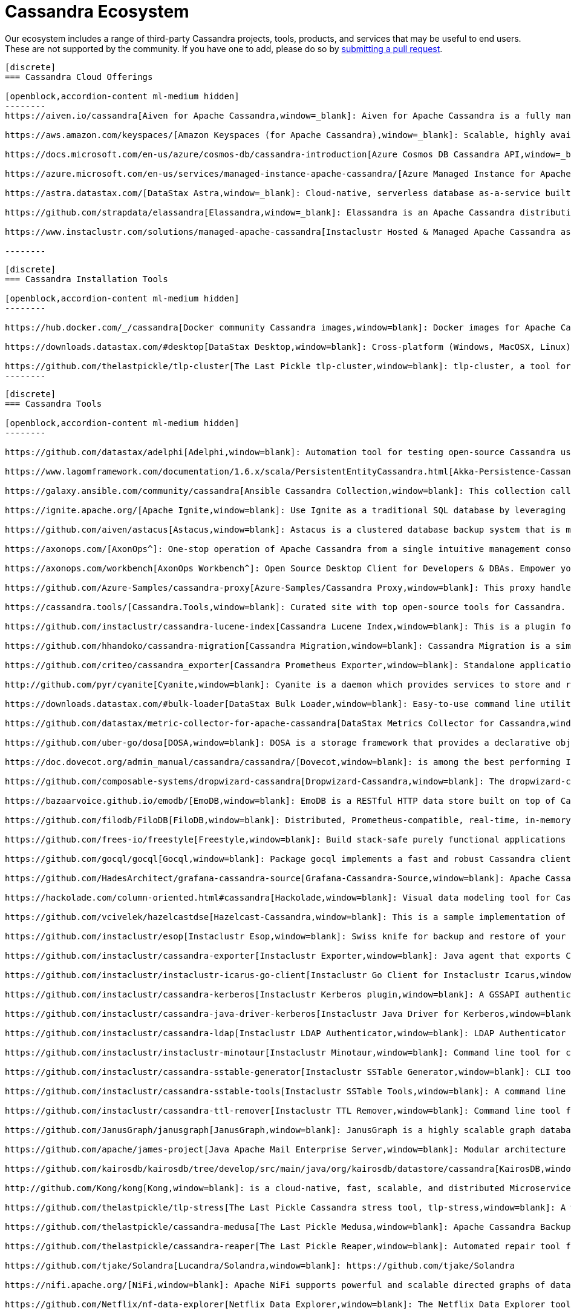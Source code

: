 = Cassandra Ecosystem
:page-layout: basic
:page-role: tiles
:!sectids:


Our ecosystem includes a range of third-party Cassandra projects, tools, products, and services that may be useful to end users. These are not supported by the community. If you have one to add, please do so by https://github.com/apache/cassandra-website/blob/trunk/README.md[submitting a pull request,window=blank].

// start accordion
[openblock,cassandra-cloud]
------
[discrete]
=== Cassandra Cloud Offerings

[openblock,accordion-content ml-medium hidden]
--------
https://aiven.io/cassandra[Aiven for Apache Cassandra,window=_blank]: Aiven for Apache Cassandra is a fully managed NoSQL database, deployable in the cloud of your choice. Snap it into your existing workflows with the click of a button, automate away the mundane tasks, and focus on building your core apps. Now running Cassandra 4.0.

https://aws.amazon.com/keyspaces/[Amazon Keyspaces (for Apache Cassandra),window=_blank]: Scalable, highly available, and managed Apache Cassandra–compatible database service.

https://docs.microsoft.com/en-us/azure/cosmos-db/cassandra-introduction[Azure Cosmos DB Cassandra API,window=_blank]: Enables you to interact with data stored in https://docs.microsoft.com/en-us/azure/cosmos-db/introduction[Azure Cosmos DB,window=_blank] using the Cassandra Query Language (CQL) , Cassandra-based tools (like cqlsh) and Cassandra client drivers that you're already familiar with.

https://azure.microsoft.com/en-us/services/managed-instance-apache-cassandra/[Azure Managed Instance for Apache Cassandra,window=_blank]: Azure Managed Instance for Apache Cassandra is a service offering moderate management, elasticity, and instance-based pricing for Cassandra data. Go beyond traditional lift and shift by expanding your Cassandra workloads to the cloud and keep control over what matters to you.

https://astra.datastax.com/[DataStax Astra,window=_blank]: Cloud-native, serverless database as-a-service built on Apache Cassandra™, complete with a free-tier and CQL, REST, schemaless JSON Document and GraphQL APIs in addition to language drivers for faster development. It also features an improved secondary index implementation called storage attached indexing (SAI) where you can search/filter on non-primary key columns. Astra is available on AWS, Azure and Google Cloud.

https://github.com/strapdata/elassandra[Elassandra,window=_blank]: Elassandra is an Apache Cassandra distribution including an Elasticsearch search engine. Elassandra is a multi-master multi-cloud database and search engine with support for replicating across multiple datacenters in active/active mode.

https://www.instaclustr.com/solutions/managed-apache-cassandra[Instaclustr Hosted & Managed Apache Cassandra as a Service,window=_blank]: Instaclustr provides a fully managed and SOC 2 certified hosted & managed service for Apache Cassandra® on AWS, Azure, GCP and IBM Cloud.

--------
------
// end accordion

// start accordion
[openblock,cassandra-cloud]
------
[discrete]
=== Cassandra Installation Tools

[openblock,accordion-content ml-medium hidden]
--------

https://hub.docker.com/_/cassandra[Docker community Cassandra images,window=blank]: Docker images for Apache Cassandra maintained by the Docker community

https://downloads.datastax.com/#desktop[DataStax Desktop,window=blank]: Cross-platform (Windows, MacOSX, Linux) application that allows developers to quickly explore Apache Cassandra™ with a few clicks on their laptop, complete with tutorials and walkthroughs.

https://github.com/thelastpickle/tlp-cluster[The Last Pickle tlp-cluster,window=blank]: tlp-cluster, a tool for launching Cassandra clusters in AWS (DataStax)
--------
------
// end accordion

// start accordion
[openblock,cassandra-cloud]
------
[discrete]
=== Cassandra Tools

[openblock,accordion-content ml-medium hidden]
--------

https://github.com/datastax/adelphi[Adelphi,window=blank]: Automation tool for testing open-source Cassandra using cassandra-diff, nosqlbench, and fqltool.

https://www.lagomframework.com/documentation/1.6.x/scala/PersistentEntityCassandra.html[Akka-Persistence-Cassandra,window=blank] : https://github.com/lagom/lagom[Lagom,window=_blank] focuses on ensuring that your application realizes the full potential of the Reactive Manifesto while delivering a high productivity development environment, and seamless production deployment experience.

https://galaxy.ansible.com/community/cassandra[Ansible Cassandra Collection,window=blank]: This collection called cassandra aims at providing all Ansible modules allowing to interact with Apache Cassandra. https://github.com/ansible-collections/community.cassandra[Link to GitHub repo,window=blank].

https://ignite.apache.org/[Apache Ignite,window=blank]: Use Ignite as a traditional SQL database by leveraging JDBC drivers, ODBC drivers, or the native SQL APIs that are available for Java, C#, C++, Python, and more.

https://github.com/aiven/astacus[Astacus,window=blank]: Astacus is a clustered database backup system that is meant to work with multiple open-source cluster databases, such as M3 and Apache Cassandra.

https://axonops.com/[AxonOps^]: One-stop operation of Apache Cassandra from a single intuitive management console, enabling Site Reliability Engineers to observe, maintain, and protect their clusters.

https://axonops.com/workbench[AxonOps Workbench^]: Open Source Desktop Client for Developers & DBAs. Empower your developers and DBAs with a cutting-edge desktop application made for Cassandra. Features include running local cassandra clusters, seamless querying, advanced tracing, modelling and collaboration.

https://github.com/Azure-Samples/cassandra-proxy[Azure-Samples/Cassandra Proxy,window=blank]: This proxy handles client connections and forwards them to two Cassandra clusters simultaneously.

https://cassandra.tools/[Cassandra.Tools,window=blank]: Curated site with top open-source tools for Cassandra.

https://github.com/instaclustr/cassandra-lucene-index[Cassandra Lucene Index,window=blank]: This is a plugin for Apache Cassandra that extends its index functionality to provide near real time search such as ElasticSearch or Solr, including full text search capabilities and free multivariable, geospatial and bitemporal search

https://github.com/hhandoko/cassandra-migration[Cassandra Migration,window=blank]: Cassandra Migration is a simple and lightweight Apache Cassandra database schema migration tool.

https://github.com/criteo/cassandra_exporter[Cassandra Prometheus Exporter,window=blank]: Standalone application which exports Cassandra metrics through a prometheus friendly endpoint

http://github.com/pyr/cyanite[Cyanite,window=blank]: Cyanite is a daemon which provides services to store and retrieve timeseries data.

https://downloads.datastax.com/#bulk-loader[DataStax Bulk Loader,window=blank]: Easy-to-use command line utility for loading and unloading JSON or CSV files to/from the database, counting rows in tables and identifying large partitions.

https://github.com/datastax/metric-collector-for-apache-cassandra[DataStax Metrics Collector for Cassandra,window=blank]: Based on Collectd, aggregates OS and Cassandra metrics along with diagnostic events to facilitate problem resolution and remediation

https://github.com/uber-go/dosa[DOSA,window=blank]: DOSA is a storage framework that provides a declarative object storage abstraction for applications in Golang and (soon) Java.

https://doc.dovecot.org/admin_manual/cassandra/cassandra/[Dovecot,window=blank]: is among the best performing IMAP servers while still supporting the standard mbox and Maildir formats.

https://github.com/composable-systems/dropwizard-cassandra[Dropwizard-Cassandra,window=blank]: The dropwizard-cassandra library provides useful functionality for Dropwizard apps that communicate with Cassandra clusters.

https://bazaarvoice.github.io/emodb/[EmoDB,window=blank]: EmoDB is a RESTful HTTP data store built on top of Cassandra that stores schemaless JSON objects and offers a databus that allows subscribers to watch for changes to those events. It's designed to span multiple data centers and features massive non-blocking writes and no synchronous cross data center communication.

https://github.com/filodb/FiloDB[FiloDB,window=blank]: Distributed, Prometheus-compatible, real-time, in-memory, massively scalable, multi-schema time series/event/operational database.

https://github.com/frees-io/freestyle[Freestyle,window=blank]: Build stack-safe purely functional applications and libraries that support parallel and sequential computations where declaration is decoupled from interpretation.

https://github.com/gocql/gocql[Gocql,window=blank]: Package gocql implements a fast and robust Cassandra client for the Go programming language.

https://github.com/HadesArchitect/grafana-cassandra-source[Grafana-Cassandra-Source,window=blank]: Apache Cassandra Datasource for Grafana. This datasource is to visualise time-series data stored in Cassandra/DSE

https://hackolade.com/column-oriented.html#cassandra[Hackolade,window=blank]: Visual data modeling tool for Cassandra

https://github.com/vcivelek/hazelcastdse[Hazelcast-Cassandra,window=blank]: This is a sample implementation of Hazelcast MapStore with DSE Cassandra using DSE Object Mapper.

https://github.com/instaclustr/esop[Instaclustr Esop,window=blank]: Swiss knife for backup and restore of your node to GCP, Azure, S3, Ceph etc. Supports backup and restoration of commit logs too. Esop is embedded https://github.com/instaclustr/icarus[in Instaclustr,window=blank] Icarus sidecar so you may backup and restore your cluster remotely and on-the-fly without any disruption.

https://github.com/instaclustr/cassandra-exporter[Instaclustr Exporter,window=blank]: Java agent that exports Cassandra metrics to Prometheus.

https://github.com/instaclustr/instaclustr-icarus-go-client[Instaclustr Go Client for Instaclustr Icarus,window=blank]: Go client for Instaclustr Icarus sidecar.

https://github.com/instaclustr/cassandra-kerberos[Instaclustr Kerberos plugin,window=blank]: A GSSAPI authentication provider for Apache Cassandra.

https://github.com/instaclustr/cassandra-java-driver-kerberos[Instaclustr Java Driver for Kerberos,window=blank]: A GSSAPI authentication provider for the Cassandra Java driver.

https://github.com/instaclustr/cassandra-ldap[Instaclustr LDAP Authenticator,window=blank]: LDAP Authenticator for Apache Cassandra.

https://github.com/instaclustr/instaclustr-minotaur[Instaclustr Minotaur,window=blank]: Command line tool for consistent rebuilding of a Cassandra cluster.

https://github.com/instaclustr/cassandra-sstable-generator[Instaclustr SSTable Generator,window=blank]: CLI tool for programmatic generation of Cassandra SSTables.

https://github.com/instaclustr/cassandra-sstable-tools[Instaclustr SSTable Tools,window=blank]: A command line tool that helps admins get summaries, metadata, partition info, and cell info for SSTables.

https://github.com/instaclustr/cassandra-ttl-remover[Instaclustr TTL Remover,window=blank]: Command line tool for rewriting SSTables to remove TTLs.

https://github.com/JanusGraph/janusgraph[JanusGraph,window=blank]: JanusGraph is a highly scalable graph database optimized for storing and querying large graphs with billions of vertices and edges distributed across a multi-machine cluster.

https://github.com/apache/james-project[Java Apache Mail Enterprise Server,window=blank]: Modular architecture based on a rich set of modern and efficient components which provides at the end complete, stable, secure and extendable Mail Servers running on the JVM.

https://github.com/kairosdb/kairosdb/tree/develop/src/main/java/org/kairosdb/datastore/cassandra[KairosDB,window=blank]: KairosDB is a fast distributed scalable time series database written on top of Cassandra.

http://github.com/Kong/kong[Kong,window=blank]: is a cloud-native, fast, scalable, and distributed Microservice Abstraction Layer.

https://github.com/thelastpickle/tlp-stress[The Last Pickle Cassandra stress tool, tlp-stress,window=blank]: A workload-centric stress tool for Apache Cassandra. Designed for simplicity, no math degree required. (DataStax)

https://github.com/thelastpickle/cassandra-medusa[The Last Pickle Medusa,window=blank]: Apache Cassandra Backup and Restore Tool (DataStax)

https://github.com/thelastpickle/cassandra-reaper[The Last Pickle Reaper,window=blank]: Automated repair tool for Apache Cassandra (DataStax)

https://github.com/tjake/Solandra[Lucandra/Solandra,window=blank]: https://github.com/tjake/Solandra

https://nifi.apache.org/[NiFi,window=blank]: Apache NiFi supports powerful and scalable directed graphs of data routing, transformation, and system mediation logic.

https://github.com/Netflix/nf-data-explorer[Netflix Data Explorer,window=blank]: The Netflix Data Explorer tool allows users to explore data stored in several popular datastores.

https://github.com/nosqlbench/nosqlbench[NoSQLBench,window=blank]: Pluggable benchmarking suite for Cassandra and other distributed systems

https://github.com/OpenNMS/opennms[OpenNMS,window=blank]: OpenNMS is the world's first enterprise grade network management application platform developed under the open source model.

https://outworkers.github.io/phantom/comparison.html[Phantom,window=blank]: The underlying engine of all other drivers. Phantom, Quill, and the Spark connector all use it underneath the hood to connect and execute queries.

https://github.com/PHPSocialNetwork/phpfastcache[PhpFastCach,window=blank]: Simple Yet Powerful PHP Caching Class: One class for many backend cache. You don't need to rewrite your code many times again.

https://github.com/getquill/quill[Quill,window=blank]: Quill provides a Quoted Domain Specific Language (QDSL) to express queries in Scala and execute them in a target language.

https://github.com/MachineAcuity/rebar[Rebar,window=blank]: Multi-tenant SaaS boilerplate + examples for universal web application with React, Material-UI, Relay, GraphQL, JWT, Node.js, C* DB - Cassandra/Elassandra/Scylla.

https://github.com/rickbergfalk/sqlpad[SQLPad,window=blank]: A web app for writing and running SQL queries and visualizing the results.

https://stargate.io/[Stargate,window=blank]: Open source data API gateway providing REST/JSON Document API, plus CQL over gRPC, GraphQL and REST APIs. Stargate also improves Cassandra cluster and app scalability with microservice architecture. Storage, plus query coordination and API Services, are independently deployable and scalable for both APIs and native binary driver connections.

https://github.com/Stratio/cassandra-lucene-index[Stratio,window=blank]: Stratio’s Cassandra Lucene Index is a plugin for Apache Cassandra that extends its index functionality to provide near real time search such as ElasticSearch or Solr, including full text search capabilities and free multivariable, geospatial and bitemporal search.

https://strongbox.github.io/[Strongbox,window=blank]: Strongbox is an OpenSource artifact repository manager written in Java.

https://github.com/temporalio/temporal[Temporal,window=blank]: Temporal is a microservice orchestration platform which enables developers to build scalable applications without sacrificing productivity or reliability.

https://github.com/trellis-ldp/trellis[Trellis LDP,window=blank]: Trellis is an enterprise-ready linked data server built on existing Web standards that is modular, extensible and fast.

https://github.com/intuit/wasabi[Wasabi,window=blank]: Wasabi A/B Testing Service is a real-time, enterprise-grade, 100% API driven project.

https://github.com/wikimedia/restbase[Wikimedia RestBase,window=blank]: RESTBase was built to provide a low-latency & high-throughput API for Wikipedia / Wikimedia content.

https://github.com/apache/zeppelin[Zeppelin,window=blank]: Zeppelin is a web-based notebook that enables interactive data analytics.

--------
------
// end accordion

// start accordion
[openblock,cassandra-cloud]
------
[discrete]
=== Cassandra Kubernetes Operators

[openblock,accordion-content ml-medium hidden]
--------

https://github.com/mesosphere/kudo-cassandra-operator[D2iQ Cassandra Kudo Operator,window=blank]: The KUDO Cassandra Operator makes it easy to deploy and manage Apache Cassandra on Kubernetes.

https://github.com/datastax/cass-operator[DataStax cass-operator,window=blank]: The DataStax Kubernetes Operator for Apache Cassandra

https://github.com/instaclustr/cassandra-operator[Instaclustr cassandra-operator,window=blank]: The Cassandra operator manages Cassandra clusters deployed to Kubernetes and automates tasks related to operating a Cassandra cluster.

https://k8ssandra.io/[K8ssandra,window=blank]: K8ssandra provides a production-ready platform for running Apache Cassandra on Kubernetes, including automation for operational tasks such as installation via helm, repairs, backups, and monitoring. K8ssandra includes the https://github.com/datastax/cass-operator[DataStax cass-operator,window=blank].

https://orange-opensource.github.io/casskop/[Orange CassKop,window=blank]: The Orange Cassandra operator is a Kubernetes operator to automate provisioning, management, autoscaling and operations of Apache Cassandra clusters deployed to K8s.

https://github.com/rook/rook[Rook,window=blank]: Rook is an open source cloud-native storage orchestrator for Kubernetes, providing the platform, framework, and support for a diverse set of storage solutions to natively integrate with cloud-native environments.

https://github.com/sky-uk/cassandra-operator[Sky Cassandra Operator,window=blank]: The Sky Cassandra Operator is a Kubernetes operator that manages Cassandra clusters inside Kubernetes.

--------
------
// end accordion

// start accordion
[openblock,cassandra-cloud]
------
[discrete]
=== Cassandra Management Sidecars

[openblock,accordion-content ml-medium hidden]
--------

https://github.com/apache/cassandra-sidecar[Apache Cassandra cassandra-sidecar,window=blank]: Sidecar for the highly scalable Apache Cassandra database, built as part of the Apache Cassandra project.

https://github.com/datastax/management-api-for-apache-cassandra[DataStax Management API for Apache Cassandra,window=blank]: RESTful / Secure Management Sidecar for Apache Cassandra

https://github.com/datastax/spring-boot[DataStax Spring Boot,window=blank]: Spring Boot extension

https://github.com/instaclustr/icarus[Instaclustr Icarus,window=blank]: Icarus is meant to be run alongside of Cassandra, talking to Cassandra via JMX. Instaclustr Esop is embedded in Icarus for on-the-fly cluster backup and restore using various cloud storage providers as a source or destination. Icarus is used primarily as a backup and restore tool, and is containerized in https://github.com/instaclustr/cassandra-operator[Instaclustr cassandra-operator,window=blank] and https://orange-opensource.github.io/casskop/[Orange CassKop,window=blank].



--------
------
// end accordion

// start accordion
[openblock,cassandra-cloud]
------
[discrete]
=== Developer Frameworks

[openblock,accordion-content ml-medium hidden]
--------

https://camel.apache.org/components/latest/cql-component.html[Apache Camel,window=blank]: Camel is an Open Source integration framework that empowers you to quickly and easily integrate various systems consuming or producing data.

http://r4fek.github.io/django-cassandra-engine/[Django Cassandra Engine,window=blank]: Cassandra backend for Django Framework that allows you to use Cqlengine directly in your project.

https://express-cassandra.readthedocs.io/en/stable/[Express Cassandra,window=blank]: Express-Cassandra is a Cassandra ORM/ODM/OGM for NodeJS with Elassandra & JanusGraph Support.

https://github.com/uber/marmaray/blob/master/marmaray/src/main/java/com/uber/marmaray/common/converters/data/CassandraSinkDataConverter.java[Marmaray,window=blank]: Marmaray is a generic Hadoop data ingestion and dispersal framework and library. It is a plug-in based framework built on top of the Hadoop ecosystem where support can be added to ingest data from any source and disperse to any sink leveraging the power of Apache Spark.

https://github.com/micronaut-projects/micronaut-cassandra[Micronaut-Cassandra,window=blank]: Adds support for the DataStax Cassandra Driver to a Micronaut application.

https://quarkus.io/guides/cassandra[Quarkus extension for Apache Cassandra,window=blank]: An Apache Cassandra(R) extension for Quarkus. Quarkus is A Kubernetes Native Java stack tailored for OpenJDK HotSpot and GraalVM, crafted from the best of breed Java libraries and standards.

https://spring.io/projects/spring-data-cassandra[Spring Data Cassandra,window=blank]: With the power to stay at a high level with annotated POJOs, or at a low level with high performance data ingestion capabilities, the Spring Data for Apache Cassandra templates are sure to meet every application need

https://github.com/tschellenbach/Stream-Framework[Stream Framework,window=blank]: Stream Framework is a Python library which allows you to build activity streams & newsfeeds using Cassandra and/or Redis.

https://www.testcontainers.org/modules/databases/cassandra/[TestContainers,window=blank]: Testcontainers is a Java library that supports JUnit tests, providing lightweight, throwaway instances of common databases, Selenium web browsers, or anything else that can run in a Docker container.


--------
------
// end accordion

// start accordion
[openblock,cassandra-cloud]
------
[discrete]
=== Cassandra Connectors

[openblock,accordion-content ml-medium hidden]
--------

[discrete]
==== Apache Drill

https://drill.apache.org/docs/cassandra-storage-plugin/[Cassandra Storage Plugin,window=blank]: Drill’s Cassandra storage plugin allows you to execute SQL queries against Cassandra tables.

[discrete]
==== Apache Flink

https://ci.apache.org/projects/flink/flink-docs-stable/dev/connectors/cassandra.html[Flink Sink Connector,window=blank]: This connector provides sinks that writes data into a Apache Cassandra database.

[discrete]
==== Apache Kafka

https://www.confluent.io/hub/confluentinc/kafka-connect-cassandra[Confluent Connect Cassandra,window=blank]: The Confluent Cassandra Sink Connector is used to move messages from Kafka into Apache Cassandra.

https://downloads.datastax.com/#akc[DataStax Sink Connector:,window=blank]: The DataStax Apache Kafka Connector automatically takes records from Kafka topics and writes them to a DataStax Enterprise or Apache Cassandra™ database. This sink connector is deployed in the Kafka Connect framework and removes the need to build a custom solution to move data between these two systems.

https://docs.lenses.io/connectors/sink/cassandra.html[Lenses Sink Connector,window=blank]: The Cassandra Sink allows you to write events from Kafka to Cassandra. The connector converts the value from the Kafka Connect SinkRecords to JSON and uses Cassandra’s JSON insert functionality to insert the rows. The task expects pre-created tables in Cassandra.

https://docs.lenses.io/connectors/source/cassandra.html[Lenses Source Connector,window=blank]: Kafka Connect Cassandra is a Source Connector for reading data from Cassandra and writing to Kafka.

https://github.com/lensesio/stream-reactor[Stream-Reactor,window=blank]: Lenses offers SQL (for data browsing and Kafka Streams), Kafka Connect connector management, cluster monitoring, and more.

[discrete]
==== Apache Pulsar

https://pulsar.apache.org/docs/en/io-quickstart/#connect-pulsar-to-cassandra[Pulsar Sink Connector Cassandra Connector,window=blank]: The Pulsar Cassandra Sink connector is used to write messages to a Cassandra Cluster.

[discrete]
==== Apache Spark

https://github.com/datastax/spark-cassandra-connector[DataStax Spark Cassandra Connector,window=blank]: This library lets you expose Cassandra tables as Spark RDDs and Datasets/DataFrames, write Spark RDDs and Datasets/DataFrames to Cassandra tables, and execute arbitrary CQL queries in your Spark applications.

[discrete]
==== Presto

https://prestodb.io/docs/current/connector/cassandra.html[Presto,window=blank]: The Cassandra connector allows querying data stored in Cassandra.

--------
------
// end accordion

// start accordion
[openblock,cassandra-cloud]
------
[discrete]
=== Professional Support

[openblock,accordion-content ml-medium hidden]
--------

https://anant.us/cassandra/[Anant,window=blank]

https://axonops.com/apache-cassandra-support/[AxonOps,window=blank]

https://www.datastax.com/products/luna[DataStax Luna,window=blank]

https://www.datastax.com/services/support/premium-support[DataStax Premium Support,window=blank]

https://www.datastax.com/services/professional-services[DataStax Professional Services,window=blank]

https://digitalis.io/apache-cassandra-services/[Digitalis Services,window=blank]

https://www.instaclustr.com/services/[Instaclustr,window=blank]

https://opencredo.com/about-us/[Open Credo,window=blank]

https://rustyrazorblade.com/[RustyRazorBlade Consulting,window=blank]



--------
------
// end accordion

// start accordion
[openblock,cassandra-cloud]
------
[discrete]
=== Education

[openblock,accordion-content ml-medium hidden]
--------

https://academy.datastax.com/[DataStax Academy,window=blank]

https://www.datastax.com/cassandra-workshop-series[DataStax Workshops,window=blank]

https://www.instaclustr.com/instaclustr-labs/training/[Instaclustr Training,window=blank]

--------
------
// end accordion





